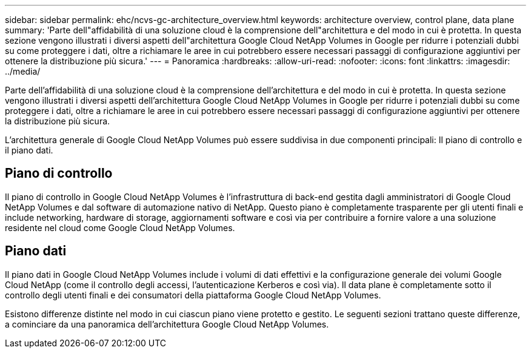 ---
sidebar: sidebar 
permalink: ehc/ncvs-gc-architecture_overview.html 
keywords: architecture overview, control plane, data plane 
summary: 'Parte dell"affidabilità di una soluzione cloud è la comprensione dell"architettura e del modo in cui è protetta. In questa sezione vengono illustrati i diversi aspetti dell"architettura Google Cloud NetApp Volumes in Google per ridurre i potenziali dubbi su come proteggere i dati, oltre a richiamare le aree in cui potrebbero essere necessari passaggi di configurazione aggiuntivi per ottenere la distribuzione più sicura.' 
---
= Panoramica
:hardbreaks:
:allow-uri-read: 
:nofooter: 
:icons: font
:linkattrs: 
:imagesdir: ../media/


[role="lead"]
Parte dell'affidabilità di una soluzione cloud è la comprensione dell'architettura e del modo in cui è protetta. In questa sezione vengono illustrati i diversi aspetti dell'architettura Google Cloud NetApp Volumes in Google per ridurre i potenziali dubbi su come proteggere i dati, oltre a richiamare le aree in cui potrebbero essere necessari passaggi di configurazione aggiuntivi per ottenere la distribuzione più sicura.

L'architettura generale di Google Cloud NetApp Volumes può essere suddivisa in due componenti principali: Il piano di controllo e il piano dati.



== Piano di controllo

Il piano di controllo in Google Cloud NetApp Volumes è l'infrastruttura di back-end gestita dagli amministratori di Google Cloud NetApp Volumes e dal software di automazione nativo di NetApp. Questo piano è completamente trasparente per gli utenti finali e include networking, hardware di storage, aggiornamenti software e così via per contribuire a fornire valore a una soluzione residente nel cloud come Google Cloud NetApp Volumes.



== Piano dati

Il piano dati in Google Cloud NetApp Volumes include i volumi di dati effettivi e la configurazione generale dei volumi Google Cloud NetApp (come il controllo degli accessi, l'autenticazione Kerberos e così via). Il data plane è completamente sotto il controllo degli utenti finali e dei consumatori della piattaforma Google Cloud NetApp Volumes.

Esistono differenze distinte nel modo in cui ciascun piano viene protetto e gestito. Le seguenti sezioni trattano queste differenze, a cominciare da una panoramica dell'architettura Google Cloud NetApp Volumes.
